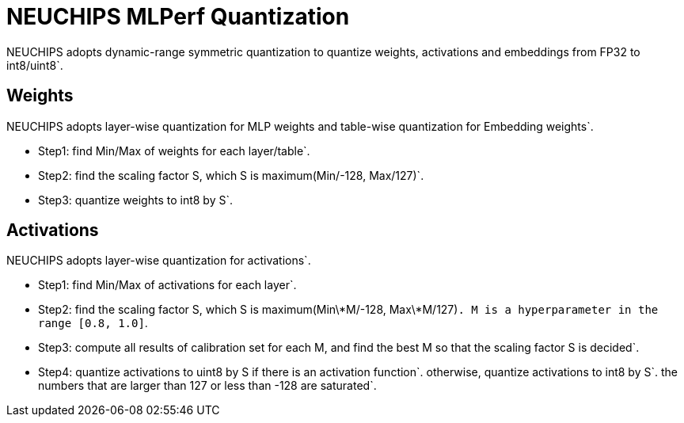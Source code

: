 # **NEUCHIPS MLPerf Quantization**
NEUCHIPS adopts dynamic-range symmetric quantization to quantize weights, activations and embeddings from FP32 to int8/uint8`.

## **Weights**
NEUCHIPS adopts layer-wise quantization for MLP weights and table-wise quantization for Embedding weights`.

* Step1: find Min/Max of weights for each layer/table`.
* Step2: find the scaling factor S, which S is maximum(Min/-128, Max/127)`.
* Step3: quantize weights to int8 by S`.

## **Activations**
NEUCHIPS adopts layer-wise quantization for activations`.

* Step1: find Min/Max of activations for each layer`.
* Step2: find the scaling factor S, which S is maximum(Min\*M/-128, Max\*M/127)`. M is a hyperparameter in the range [0.8, 1.0]`.
* Step3: compute all results of calibration set for each M, and find the best M so that the scaling factor S is decided`.
* Step4: quantize activations to uint8 by S if there is an activation function`.
        otherwise, quantize activations to int8 by S`.
        the numbers that are larger than 127 or less than -128 are saturated`.
